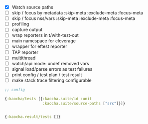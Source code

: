 - [X] Watch source paths
- [ ] skip / focus by metadata
  :skip-meta
  :exclude-meta
  :focus-meta
- [ ] skip / focus nss/vars
  :skip-meta
  :exclude-meta
  :focus-meta
- [ ] profiling
- [ ] capture output
- [ ] wrap reporters in t/with-test-out
- [ ] main namespace for cloverage
- [ ] wrapper for eftest reporter
- [ ] TAP reporter
- [ ] multithread
- [ ] watch/api mode: undef removed vars
- [ ] signal load/parse errors as test failures
- [ ] print config / test plan / test result
- [ ] make stack trace filtering configurable

#+BEGIN_SRC clojure
  ;; config

  {:kaocha/tests [{:kaocha.suite/id :unit
                   :kaocha.suite/source-paths ["src"]}]}


  {:kaocha.result/tests []}
#+END_SRC
